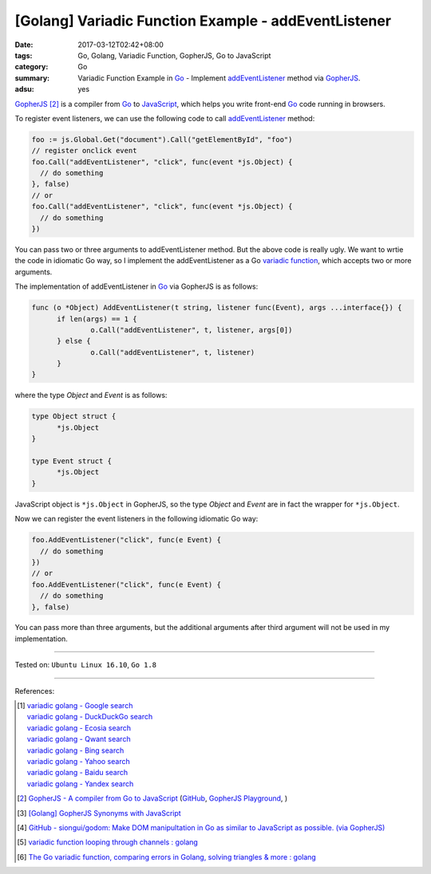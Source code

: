 [Golang] Variadic Function Example - addEventListener
#####################################################

:date: 2017-03-12T02:42+08:00
:tags: Go, Golang, Variadic Function, GopherJS, Go to JavaScript
:category: Go
:summary: Variadic Function Example in Go_ - Implement addEventListener_ method
          via GopherJS_.
:adsu: yes


GopherJS_ [2]_ is a compiler from Go_ to JavaScript_, which helps you write
front-end Go_ code running in browsers.

To register event listeners, we can use the following code to call
addEventListener_ method:

.. code-block:: go

  foo := js.Global.Get("document").Call("getElementById", "foo")
  // register onclick event
  foo.Call("addEventListener", "click", func(event *js.Object) {
    // do something
  }, false)
  // or
  foo.Call("addEventListener", "click", func(event *js.Object) {
    // do something
  })

You can pass two or three arguments to addEventListener method. But the above
code is really ugly. We want to wrtie the code in idiomatic Go way, so I
implement the addEventListener as a Go `variadic function`_, which accepts two
or more arguments.

The implementation of addEventListener in Go_ via GopherJS is as follows:

.. code-block:: go

  func (o *Object) AddEventListener(t string, listener func(Event), args ...interface{}) {
  	if len(args) == 1 {
  		o.Call("addEventListener", t, listener, args[0])
  	} else {
  		o.Call("addEventListener", t, listener)
  	}
  }

.. adsu:: 2

where the type *Object* and *Event* is as follows:

.. code-block:: go

  type Object struct {
  	*js.Object
  }

  type Event struct {
  	*js.Object
  }

JavaScript object is ``*js.Object`` in GopherJS, so the type *Object* and
*Event* are in fact the wrapper for ``*js.Object``.

Now we can register the event listeners in the following idiomatic Go way:

.. code-block:: go

  foo.AddEventListener("click", func(e Event) {
    // do something
  })
  // or
  foo.AddEventListener("click", func(e Event) {
    // do something
  }, false)

You can pass more than three arguments, but the additional arguments after third
argument will not be used in my implementation.

.. adsu:: 3

----

Tested on: ``Ubuntu Linux 16.10``, ``Go 1.8``

----

References:

.. [1] | `variadic golang - Google search <https://www.google.com/search?q=variadic+golang>`_
       | `variadic golang - DuckDuckGo search <https://duckduckgo.com/?q=variadic+golang>`_
       | `variadic golang - Ecosia search <https://www.ecosia.org/search?q=variadic+golang>`_
       | `variadic golang - Qwant search <https://www.qwant.com/?q=variadic+golang>`_
       | `variadic golang - Bing search <https://www.bing.com/search?q=variadic+golang>`_
       | `variadic golang - Yahoo search <https://search.yahoo.com/search?p=variadic+golang>`_
       | `variadic golang - Baidu search <https://www.baidu.com/s?wd=variadic+golang>`_
       | `variadic golang - Yandex search <https://www.yandex.com/search/?text=variadic+golang>`_

.. [2] `GopherJS - A compiler from Go to JavaScript <http://www.gopherjs.org/>`_
       (`GitHub <https://github.com/gopherjs/gopherjs>`__,
       `GopherJS Playground <http://www.gopherjs.org/playground/>`_,
       |godoc|)

.. [3] `[Golang] GopherJS Synonyms with JavaScript <{filename}../../../2016/01/29/go-gopherjs-synonyms-with-javascript%en.rst>`_

.. [4] `GitHub - siongui/godom: Make DOM manipultation in Go as similar to JavaScript as possible. (via GopherJS) <https://github.com/siongui/godom>`_

.. [5] `variadic function looping through channels : golang <https://www.reddit.com/r/golang/comments/6fv0r9/variadic_function_looping_through_channels/>`_
.. [6] `The Go variadic function, comparing errors in Golang, solving triangles & more : golang <https://old.reddit.com/r/golang/comments/a6dvwt/the_go_variadic_function_comparing_errors_in/>`_

.. _Go: https://golang.org/
.. _addEventListener: https://www.google.com/search?q=addEventListener
.. _JavaScript: https://www.google.com/search?q=JavaScript
.. _GopherJS: http://www.gopherjs.org/
.. _variadic function: https://www.google.com/search?q=variadic+function
.. |godoc| image:: https://godoc.org/github.com/gopherjs/gopherjs/js?status.png
   :target: https://godoc.org/github.com/gopherjs/gopherjs/js

